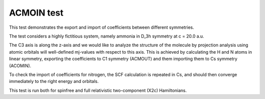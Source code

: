 ACMOIN test
===========

This test demonstrates the export and import of coefficients
between different symmetries.

The test considers a highly fictitious system, namely ammonia
in D_3h symmetry at c = 20.0 a.u.

The C3 axis is along the z-axis and we would like to analyze
the structure of the molecule by projection analysis using
atomic orbitals will well-defined mj-values with respect to
this axis. This is achieved by calculating the H and N atoms in
linear symmetry, exporting the coefficients to C1 symmetry (ACMOUT)
and them importing them to Cs symmetry (ACOMIN).

To check the import of coefficients for nitrogen, the SCF calculation
is repeated in Cs, and should then converge immediately to the right
energy and orbitals.

This test is run both for spinfree and full relativistic two-component (X2c) Hamiltonians.

